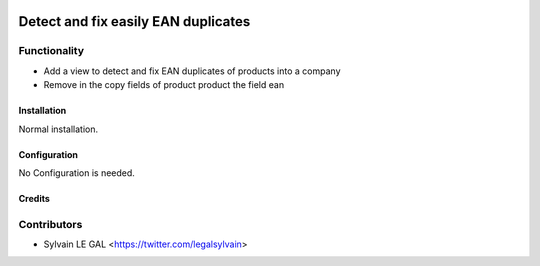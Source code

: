 .. image:: https://img.shields.io/badge/licence-AGPL--3-blue.svg
   :target: http://www.gnu.org/licenses/agpl-3.0-standalone.html
   :alt: License: AGPL-3

====================================
Detect and fix easily EAN duplicates
====================================

Functionality
-------------

* Add a view to detect and fix EAN duplicates of products into a company
* Remove in the copy fields of product product the field ean

Installation
============

Normal installation.

Configuration
=============

No Configuration is needed.

Credits
=======

Contributors
------------

* Sylvain LE GAL <https://twitter.com/legalsylvain>
